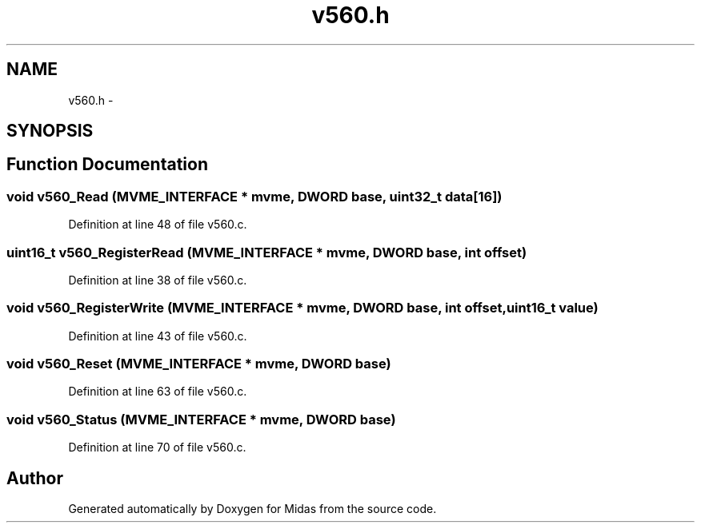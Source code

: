 .TH "v560.h" 3 "31 May 2012" "Version 2.3.0-0" "Midas" \" -*- nroff -*-
.ad l
.nh
.SH NAME
v560.h \- 
.SH SYNOPSIS
.br
.PP
.SH "Function Documentation"
.PP 
.SS "void v560_Read (\fBMVME_INTERFACE\fP * mvme, \fBDWORD\fP base, uint32_t data[16])"
.PP
Definition at line 48 of file v560.c.
.SS "uint16_t v560_RegisterRead (\fBMVME_INTERFACE\fP * mvme, \fBDWORD\fP base, int offset)"
.PP
Definition at line 38 of file v560.c.
.SS "void v560_RegisterWrite (\fBMVME_INTERFACE\fP * mvme, \fBDWORD\fP base, int offset, uint16_t value)"
.PP
Definition at line 43 of file v560.c.
.SS "void v560_Reset (\fBMVME_INTERFACE\fP * mvme, \fBDWORD\fP base)"
.PP
Definition at line 63 of file v560.c.
.SS "void v560_Status (\fBMVME_INTERFACE\fP * mvme, \fBDWORD\fP base)"
.PP
Definition at line 70 of file v560.c.
.SH "Author"
.PP 
Generated automatically by Doxygen for Midas from the source code.
